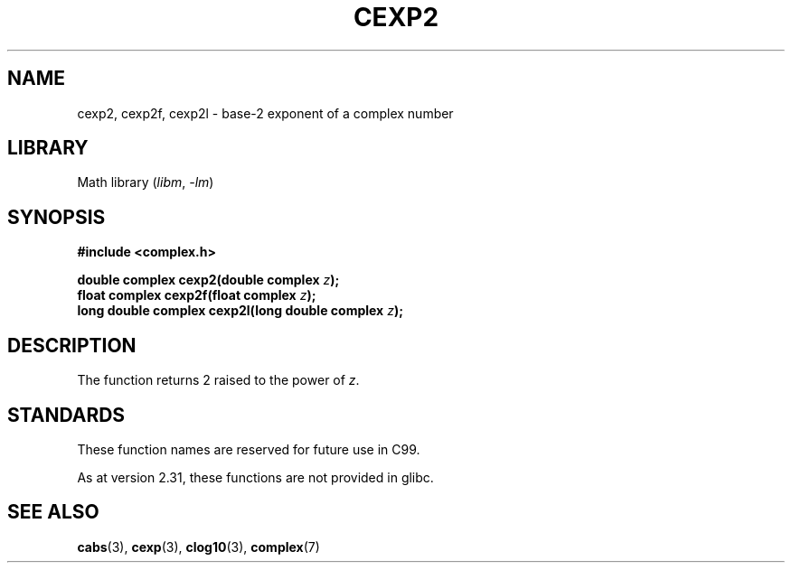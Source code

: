.\" Copyright 2002 Walter Harms (walter.harms@informatik.uni-oldenburg.de)
.\"
.\" SPDX-License-Identifier: GPL-1.0-or-later
.\"
.TH CEXP2 3 2021-03-22 "Linux man-pages (unreleased)"
.SH NAME
cexp2, cexp2f, cexp2l \- base-2 exponent of a complex number
.SH LIBRARY
Math library
.RI ( libm ", " \-lm )
.SH SYNOPSIS
.nf
.B #include <complex.h>
.PP
.BI "double complex cexp2(double complex " z );
.BI "float complex cexp2f(float complex " z );
.BI "long double complex cexp2l(long double complex " z );
.fi
.SH DESCRIPTION
The function returns 2 raised to the power of
.IR z .
.SH STANDARDS
These function names are reserved for future use in C99.
.PP
As at version 2.31, these functions are not provided in glibc.
.\" But reserved in NAMESPACE.
.SH SEE ALSO
.BR cabs (3),
.BR cexp (3),
.BR clog10 (3),
.BR complex (7)
